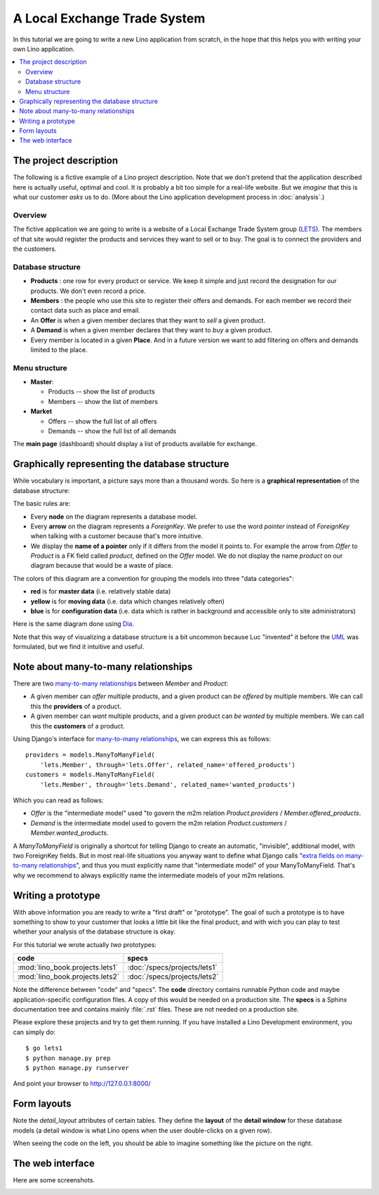 .. _dev.lets:
.. _lino.tutorial.lets:

=============================
A Local Exchange Trade System
=============================

In this tutorial we are going to write a new Lino application from
scratch, in the hope that this helps you with writing your own Lino
application.


.. contents::
   :local:


The project description
=======================

The following is a fictive example of a Lino project description.
Note that we don't pretend that the application described here is
actually useful, optimal and cool.  It is probably a bit too simple
for a real-life website.  But we *imagine* that this is what our
customer *asks* us to do.  (More about the Lino application
development process in :doc:`analysis`.)


Overview
--------

The fictive application we are going to write is a website of a Local
Exchange Trade System group (`LETS
<http://en.wikipedia.org/wiki/Local_exchange_trading_system>`_). The
members of that site would register the products and services they
want to sell or to buy. The goal is to connect the providers and the
customers.

Database structure
------------------

- **Products** : one row for every product or service. We keep it
  simple and just record the designation for our products. We don't
  even record a price.

- **Members** : the people who use this site to register their offers
  and demands. For each member we record their contact data such as
  place and email.

- An **Offer** is when a given member declares that they want to *sell*
  a given product.

- A **Demand** is when a given member declares that they want to *buy* a
  given product.

- Every member is located in a given **Place**. And in a future
  version we want to add filtering on offers and demands limited to
  the place.

Menu structure
--------------

- **Master**:

  - Products -- show the list of products
  - Members -- show the list of members

- **Market**

  - Offers  -- show the full list of all offers
  - Demands  -- show the full list of all demands


The **main page** (dashboard) should display a list of products
available for exchange.


Graphically representing the database structure
===============================================

While vocabulary is important, a picture says more than a thousand
words.  So here is a **graphical representation** of the database
structure:

.. graphviz:: 

   digraph foo  {

       graph [renderer="neato"]

       node [shape=box]
       node [style=filled]
           node [fontname="times bold", fillcolor=red]  
              Product Member
           node [fontname="times" fillcolor=gold]  Offer  Demand
           node [fontname="times italic" fillcolor=lightblue]  Place

       Product -> Offer[arrowhead="inv"]
       Product -> Demand[arrowhead="inv"]
    
       Offer -> Member[taillabel="provider", labelangle="-90", labeldistance="2"];
       Demand -> Member[taillabel="customer", labelangle="90", labeldistance="2"];
       Member ->  Place;

  }

The basic rules are:

- Every **node** on the diagram represents a database model.
- Every **arrow** on the diagram represents a `ForeignKey`.  We prefer
  to use the word *pointer* instead of *ForeignKey* when talking with
  a customer because that's more intuitive.

- We display the **name of a pointer** only if it differs from the
  model it points to. For example the arrow from *Offer* to *Product*
  is a FK field called `product`, defined on the *Offer* model. We do
  not display the name `product` on our diagram because that would be
  a waste of place.

The colors of this diagram are a convention for grouping the models
into three "data categories":

- **red** is for **master data** (i.e. relatively stable data)
- **yellow** is for **moving data** (i.e. data which changes
  relatively often)
- **blue** is for **configuration data** (i.e. data which is rather in
  background and accessible only to site administrators)


Here is the same diagram done using `Dia <http://dia-installer.de/>`_.  

.. image:: models.png

Note that this way of visualizing a database structure is a bit
uncommon because Luc "invented" it before the `UML
<https://de.wikipedia.org/wiki/Unified_Modeling_Language>`_ was
formulated, but we find it intuitive and useful.


Note about many-to-many relationships
=====================================

There are two `many-to-many relationships
<https://docs.djangoproject.com/en/1.11/topics/db/examples/many_to_many/>`_
between *Member* and *Product*: 

- A given member can *offer* multiple products, and a given product
  can *be offered* by multiple members. We can call this the
  **providers** of a product.

- A given member can *want* multiple products, and a given product can
  *be wanted* by multiple members. We can call this the **customers** of
  a product.

Using Django's interface for `many-to-many relationships
<https://docs.djangoproject.com/en/1.11/topics/db/examples/many_to_many/>`_, 
we can express this as follows::

    providers = models.ManyToManyField(
        'lets.Member', through='lets.Offer', related_name='offered_products')
    customers = models.ManyToManyField(
        'lets.Member', through='lets.Demand', related_name='wanted_products')


Which you can read as follows:

- *Offer* is the "intermediate model" used "to govern the m2m relation
  *Product.providers* / *Member.offered_products*.

- *Demand* is the intermediate model used to govern the m2m relation
  *Product.customers* / *Member.wanted_products*.

A *ManyToManyField* is originally a shortcut for telling Django to
create an automatic, "invisible", additional model, with two
ForeignKey fields.  But in most real-life situations you anyway want
to define what Django calls "`extra fields on many-to-many
relationships
<https://docs.djangoproject.com/en/1.11/topics/db/models/#intermediary-manytomany>`_",
and thus you must explicitly name that "intermediate model" of your
ManyToManyField.  That's why we recommend to always explicitly name
the intermediate models of your m2m relations.



Writing a prototype
===================

With above information you are ready to write a "first draft" or
"prototype".  The goal of such a prototype is to have something to
show to your customer that looks a little bit like the final product,
and with wich you can play to test whether your analysis of the
database structure is okay.

For this tutorial we wrote actually *two* prototypes:

=============================== ===============================
code                            specs
=============================== ===============================
:mod:`lino_book.projects.lets1` :doc:`/specs/projects/lets1`
:mod:`lino_book.projects.lets2` :doc:`/specs/projects/lets2`
=============================== ===============================
  
Note the difference between "code" and "specs". The **code** directory
contains runnable Python code and maybe application-specific
configuration files. A copy of this would be needed on a production
site.  The **specs** is a Sphinx documentation tree and contains
mainly :file:`.rst` files. These are not needed on a production site.

Please explore these projects and try to get them running.  If you
have installed a Lino Development environment, you can simply do::

  $ go lets1
  $ python manage.py prep
  $ python manage.py runserver

And point your browser to http://127.0.0.1:8000/


Form layouts
============

Note the `detail_layout` attributes of certain tables.  They define
the **layout** of the **detail window** for these database models (a
detail window is what Lino opens when the user double-clicks on a
given row).


.. textimage:: t3a-3.jpg
    :scale: 50%

    The detail window of a **Product** should show the data fields and
    two slave tables, one showing the the **offers** and another with
    the **demands** for this product.

    Here is the code for this::

        detail_layout = """
        id name
        OffersByProduct DemandsByProduct
        """
    
When seeing the code on the left, you should be able to imagine
something like the picture on the right.



The web interface
=================

Here are some screenshots.

.. image:: a.png
    :scale: 70
    
.. image:: b.png
    :scale: 70
    
.. image:: c.png
    :scale: 70
    
.. image:: d.png
    :scale: 70
    
.. image:: e.png
    :scale: 70
    
.. image:: members_insert.png
    :scale: 30
    
